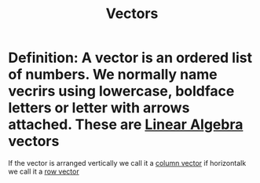 :PROPERTIES:
:ID:       4180700c-adde-43ae-9fef-251975521d8e
:END:
#+title: Vectors
* Definition: A vector is an ordered list of numbers.  We normally name vecrirs using lowercase, boldface letters or letter with arrows attached.  These are [[id:7f212453-f8f6-4753-9451-796941ad524b][Linear Algebra]] vectors


If the vector is arranged vertically we call it a [[id:ae5cde4f-da28-4636-8fa6-0a1421da99bc][column vector]] if
horizontalk we call it a [[id:6409a20d-3b5a-4ada-8d9f-8faeddef01a0][row vector]] 
